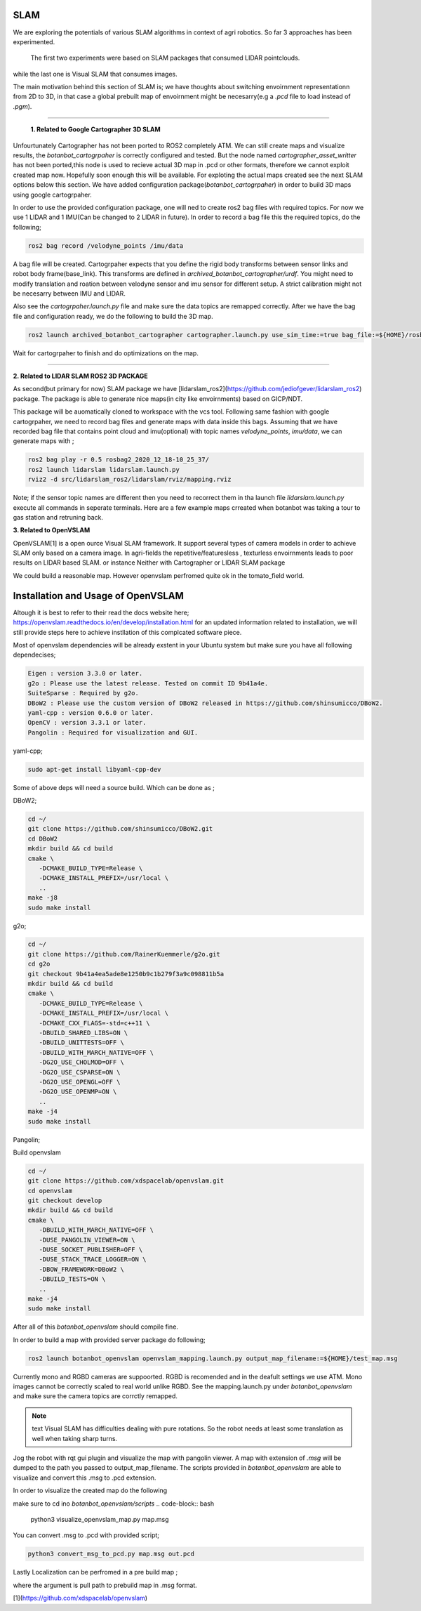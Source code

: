 .. OUTDOOR_NAV2 documentation master file, created by
   sphinx-quickstart on Tue Dec 22 16:24:53 2020.
   You can adapt this file completely to your liking, but it should at least
   contain the root `toctree` directive.

SLAM
========================================

We are exploring the potentials of various SLAM algorithms in context of agri robotics.
So far 3 approaches has been experimented.
 The first two experiments were based on SLAM packages that consumed LIDAR pointclouds.
while the last one is Visual SLAM that consumes images.

The main motivation behind this section of SLAM is; we have thoughts about switching envoirnment representationn from 2D to 3D, 
in that case a global prebuilt map of envoirnment might be necesarry(e.g a `.pcd` file to load instead of `.pgm`). 

------------ 

 **1. Related to Google Cartographer 3D SLAM**

Unfourtunately Cartographer has not been ported to ROS2 completely ATM. 
We can still create maps and visualize results, the `botanbot_cartogrpaher` is correctly configured and tested. 
But the node named `cartographer_asset_writter` has not been ported,this node is used to 
recieve actual 3D map in .pcd or other formats, therefore we cannot exploit created map now. 
Hopefully soon enough this will be available. For exploting the actual maps created see the next SLAM options below this section.
We have added configuration package(`botanbot_cartogrpaher`) in order to build 3D maps using google cartogrpaher.


In order to use the provided configuration package, 
one will ned to create ros2 bag files with required topics. 
For now we use 1 LIDAR and 1 IMU(Can be changed to 2 LIDAR in future). 
In order to record a bag file this the required topics, do the following; 

.. code-block:: bash
   
   ros2 bag record /velodyne_points /imu/data

A bag file will be created. Cartogrpaher expects that you define the rigid body 
transforms between sensor links and robot body frame(base_link). 
This transforms are defined in `archived_botanbot_cartographer/urdf`. 
You might need to modify translation and roation between velodyne sensor and imu sensor 
for different setup. A strict calibration might not be necesarry between IMU and LIDAR. 

Also see the `cartogrpaher.launch.py` file and make sure the data topics are remapped correctly. 
After we have the bag file and configuration ready, we do the following to build the 3D map. 

.. code-block:: bash

   ros2 launch archived_botanbot_cartographer cartographer.launch.py use_sim_time:=true bag_file:=${HOME}/rosbag2_2020_12_18-10_25_37/rosbag2_2020_12_18-10_25_37_0.db3

Wait for cartogrpaher to finish and do optimizations on the map. 

------------ 

**2. Related to LIDAR SLAM ROS2 3D PACKAGE**

As second(but primary for now) SLAM package we have [lidarslam_ros2](https://github.com/jediofgever/lidarslam_ros2) package. 
The package is able to generate nice maps(in city like envoirnments) based on GICP/NDT. 

This package will be auomatically cloned to workspace with the vcs tool. 
Following same fashion with google cartogrpaher, 
we need to record bag files and generate maps with data inside this bags. 
Assuming that we have recorded bag file that contains point cloud and imu(optional) with topic names `velodyne_points`, `imu/data`, we can generate maps with ;

.. code-block:: bash

   ros2 bag play -r 0.5 rosbag2_2020_12_18-10_25_37/
   ros2 launch lidarslam lidarslam.launch.py
   rviz2 -d src/lidarslam_ros2/lidarslam/rviz/mapping.rviz

Note; if the sensor topic names are different then you need to recorrect them in tha launch file `lidarslam.launch.py`
execute all commands in seperate terminals. 
Here are a few example maps crreated when botanbot was taking a tour to gas station and retruning back. 

.. image:: ../images/slam_0.png
   :width: 700px
   :align: center
   :alt: rqt landing screen

.. image:: ../images/slam_1.png
   :width: 700px
   :align: center
   :alt: rqt landing screen

.. image:: ../images/slam_2.png
   :width: 700px
   :align: center
   :alt: rqt landing screen

**3. Related to OpenVSLAM**

OpenVSLAM[1] is a open ource Visual SLAM framework. It support several types of camera models in order to achieve SLAM only based on a camera image. 
In agri-fields the repetitive/featuresless , texturless envoirnments leads to poor results on LIDAR based SLAM. or instance Neither with Cartographer or LIDAR SLAM package 

We could build a reasonable map. However openvslam perfromed quite ok in the tomato_field world. 

.. image:: ../images/openvslam_0.png
   :width: 700px
   :align: center
   :alt: rqt landing screen

Installation and Usage of OpenVSLAM
========================================

Altough it is best to refer to their read the docs website here; https://openvslam.readthedocs.io/en/develop/installation.html
for an updated information related to installation,
we will still provide steps here to achieve instllation of this complcated software piece.

Most of openvslam dependencies will be already exstent in your Ubuntu system but make sure you have all following dependecises; 

.. code-block:: bash

   Eigen : version 3.3.0 or later.
   g2o : Please use the latest release. Tested on commit ID 9b41a4e.
   SuiteSparse : Required by g2o.
   DBoW2 : Please use the custom version of DBoW2 released in https://github.com/shinsumicco/DBoW2.
   yaml-cpp : version 0.6.0 or later.
   OpenCV : version 3.3.1 or later.
   Pangolin : Required for visualization and GUI.

yaml-cpp;

.. code-block:: bash

   sudo apt-get install libyaml-cpp-dev

Some of above deps will need a source build. Which can be done as ; 

DBoW2; 

.. code-block:: bash
    
   cd ~/
   git clone https://github.com/shinsumicco/DBoW2.git
   cd DBoW2
   mkdir build && cd build
   cmake \
      -DCMAKE_BUILD_TYPE=Release \
      -DCMAKE_INSTALL_PREFIX=/usr/local \
      ..
   make -j8
   sudo make install

g2o; 

.. code-block:: bash

   cd ~/
   git clone https://github.com/RainerKuemmerle/g2o.git
   cd g2o
   git checkout 9b41a4ea5ade8e1250b9c1b279f3a9c098811b5a
   mkdir build && cd build
   cmake \
      -DCMAKE_BUILD_TYPE=Release \
      -DCMAKE_INSTALL_PREFIX=/usr/local \
      -DCMAKE_CXX_FLAGS=-std=c++11 \
      -DBUILD_SHARED_LIBS=ON \
      -DBUILD_UNITTESTS=OFF \
      -DBUILD_WITH_MARCH_NATIVE=OFF \
      -DG2O_USE_CHOLMOD=OFF \
      -DG2O_USE_CSPARSE=ON \
      -DG2O_USE_OPENGL=OFF \
      -DG2O_USE_OPENMP=ON \
      ..
   make -j4
   sudo make install

Pangolin; 

.. code-block:: bash
   cd ~/
   git clone https://github.com/stevenlovegrove/Pangolin.git
   cd Pangolin
   git checkout ad8b5f83222291c51b4800d5a5873b0e90a0cf81
   mkdir build && cd build
   cmake \
      -DCMAKE_BUILD_TYPE=Release \
      -DCMAKE_INSTALL_PREFIX=/usr/local \
      ..
   make -j4
   sudo make install

Build openvslam

.. code-block:: bash

   cd ~/
   git clone https://github.com/xdspacelab/openvslam.git
   cd openvslam
   git checkout develop
   mkdir build && cd build
   cmake \
      -DBUILD_WITH_MARCH_NATIVE=OFF \
      -DUSE_PANGOLIN_VIEWER=ON \
      -DUSE_SOCKET_PUBLISHER=OFF \
      -DUSE_STACK_TRACE_LOGGER=ON \
      -DBOW_FRAMEWORK=DBoW2 \
      -DBUILD_TESTS=ON \
      ..
   make -j4
   sudo make install

After all of this `botanbot_openvslam` should compile fine.

In order to build a map with provided server package do following; 

.. code-block:: bash

   ros2 launch botanbot_openvslam openvslam_mapping.launch.py output_map_filename:=${HOME}/test_map.msg

Currently mono and RGBD cameras are suppoorted. RGBD is recomended and in the deafult settings we use ATM.
Mono images cannot be correctly scaled to real world unlike RGBD. See the mapping.launch.py under `botanbot_openvslam` and make sure 
the camera topics are corrctly remapped. 

.. note:: text
   Visual SLAM has difficulties dealing with pure rotations. So the robot needs at least some translation as well when taking sharp 
   turns. 


Jog the robot with rqt gui plugin and visualize the map with pangolin viewer. A map with extension of `.msg` will be dumped 
to the path you passed to output_map_filename. The scripts provided in `botanbot_openvslam` are able to visualize 
and convert this .msg to .pcd extension. 

In order to visualize the created map do the following

make sure to cd ino `botanbot_openvslam/scripts`
.. code-block:: bash

   python3 visualize_openvslam_map.py map.msg

.. image:: ../images/openvslam_0.png
   :width: 700px
   :align: center
   :alt: rqt landing screen

.. image:: ../images/openvslam_1.png
   :width: 700px
   :align: center
   :alt: rqt landing screen

You can convert .msg to .pcd with provided script; 

.. code-block:: bash

   python3 convert_msg_to_pcd.py map.msg out.pcd


Lastly Localization can be perfromed in a pre build map ; 

.. code-block:: bash
   ros2 launch botanbot_openvslam openvslam_localization.launch.py output_map_filename:=${HOME}/test_map.msg

where the argument is pull path to prebuild map in .msg format.

[1](https://github.com/xdspacelab/openvslam)


